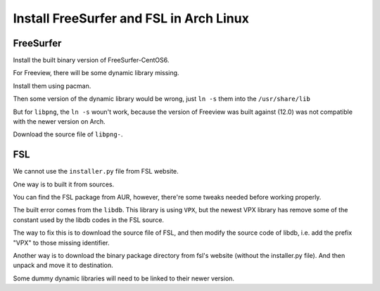 Install FreeSurfer and FSL in Arch Linux
=========================================

FreeSurfer
----------
Install the built binary version of FreeSurfer-CentOS6.

For Freeview, there will be some dynamic library missing. 

Install them using pacman.

Then some version of the dynamic library would be wrong, just ``ln -s`` them into the ``/usr/share/lib``

But for ``libpng``, the ``ln -s`` woun't work, because the version of Freeview was built against (12.0) was not compatible with the newer version on Arch.

Download the source file of ``libpng-``.


FSL
---
We cannot use the ``installer.py`` file from FSL website.

One way is to built it from sources.

You can find the FSL package from AUR, however, there're some tweaks needed before working properly.

The built error comes from the ``libdb``. This library is using ``VPX``, but the newest VPX library has remove some of the constant used by the libdb codes in the FSL source.

The way to fix this is to download the source file of FSL, and then modify the source code of libdb, i.e. add the prefix "VPX" to those missing identifier.

Another way is to download the binary package directory from fsl's website (without the installer.py file). And then unpack and move it to destination.

Some dummy dynamic libraries will need to be linked to their newer version.
